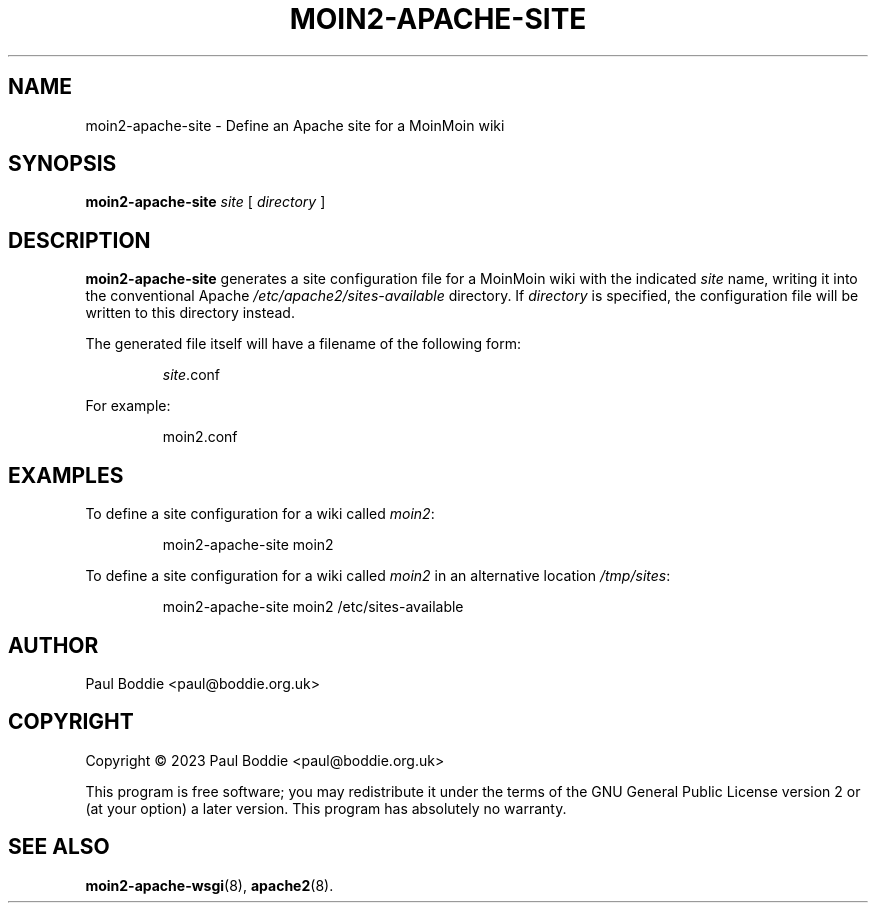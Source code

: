 .TH MOIN2-APACHE-SITE "8" "2023-11-05" "System Manager's Manual"
.SH NAME
moin2-apache-site \- Define an Apache site for a MoinMoin wiki
.SH SYNOPSIS
.B moin2-apache-site
.I site
[
.I directory
]
.SH DESCRIPTION
.B moin2-apache-site
generates a site configuration file for a MoinMoin wiki with the indicated
.I site
name, writing it into the conventional Apache
.I /etc/apache2/sites-available
directory. If
.I directory
is specified, the configuration file will be written to this directory
instead.
.PP
The generated file itself will have a filename of the following form:
.IP
.IR site .conf
.PP
For example:
.IP
moin2.conf
.SH EXAMPLES
To define a site configuration for a wiki called
.IR moin2 :
.IP
moin2-apache-site moin2
.PP
To define a site configuration for a wiki called
.I moin2
in an alternative location
.IR /tmp/sites :
.IP
moin2-apache-site moin2 /etc/sites-available
.PP
.SH AUTHOR
Paul Boddie <paul@boddie.org.uk>
.SH COPYRIGHT
Copyright \(co 2023 Paul Boddie <paul@boddie.org.uk>
.PP
This program is free software; you may redistribute it under the terms of
the GNU General Public License version 2 or (at your option) a later version.
This program has absolutely no warranty.
.SH SEE ALSO
.BR moin2-apache-wsgi "(8), " apache2 (8).
